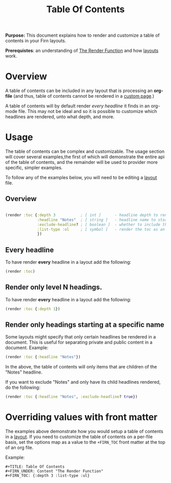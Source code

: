 #+TITLE: Table Of Contents
#+FIRN_UNDER: Content "The Render Function"

*Purpose:* This document explains how to render and customize a table of contents in your Firn layouts.

*Prerequistes*: an understanding of [[file:the-render-function.org][The Render Function]] and how [[file:layout.org][layouts]] work.

* Overview

A table of contents can be included in any layout that is processing an *org-file* (and thus, table of contents cannot be rendered in a [[file:pages.org][custom page]].)

A table of contents will by default render /every headline/ it finds in an org-mode file. This may not be ideal and so it is possible to customize which headlines are rendered, unto what depth, and more.

* Usage

The table of contents can be complex and customizable. The usage section will cover several examples,the first of which will demonstrate the entire api of the table of contents, and the remainder will be used to provider more specific, simpler examples.

To follow any of the examples below, you will need to be editing a [[file:layout.org][layout]] file.

** Overview

#+BEGIN_SRC clojure

(render :toc {:depth 3           ; [ int ]      - headline depth to render until
              :headline "Notes"  ; [ string ]   - headline name to start rendering at
              :exclude-headline? ; [ boolean ]  - whether to include the specified headline
              :list-type :ol     ; [ symbol ]   - render the toc as an ordered list. Can be ":ul / :ol"
              })
#+END_SRC

** Every headline

To have render *every* headline in a layout add the following:

#+BEGIN_SRC clojure
(render :toc)
#+END_SRC

** Render only level N headings.

To have render *every* headline in a layout add the following:

#+BEGIN_SRC clojure
(render :toc {:depth 1})
#+END_SRC
** Render only headings starting at a specific name

Some layouts might specify that only certain headlines be rendered in a document. This is useful for separating private and public content in a document. Example:

#+BEGIN_SRC clojure
(render :toc {:headline "Notes"})
#+END_SRC

In the above, the table of contents will only items that are children of the "Notes" headline.

If you want to exclude "Notes" and only have its child headlines rendered, do the following:

#+BEGIN_SRC clojure
(render :toc {:headline "Notes", :exclude-headline? true})
#+END_SRC

* Overriding values with front matter

The examples above demonstrate how you would setup a table of contents in a [[file:layout.org][layout]]. If you need to customize the table of contents on a per-file basis, set the options map as a value to the ~+FIRN_TOC~ front matter at the top of an org file.

Example:

#+BEGIN_SRC
#+TITLE: Table Of Contents
#+FIRN_UNDER: Content "The Render Function"
#+FIRN_TOC: {:depth 3 :list-type :ul}
#+END_SRC
